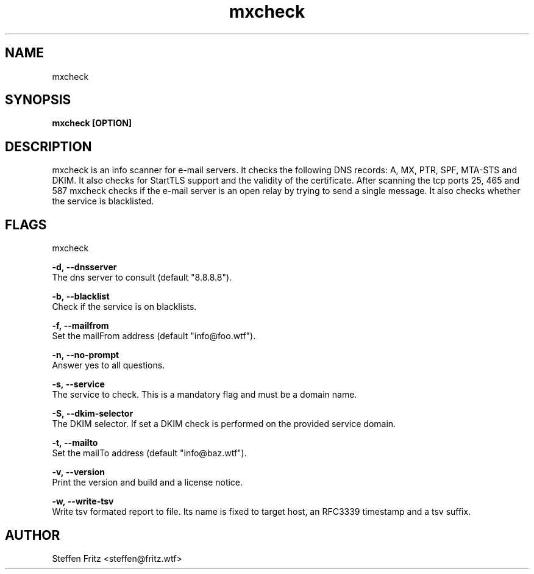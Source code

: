 .\" Copyright (c) 2019-2022, Steffen Fritz
.\"
.\" %%%LICENSE_START(GPLv2+_DOC_FULL)
.\" This is free documentation; you can redistribute it and/or
.\" modify it under the terms of the GNU General Public License as
.\" published by the Free Software Foundation; either version 2 of
.\" the License, or (at your option) any later version.
.\"
.\" The GNU General Public License's references to "object code"
.\" and "executables" are to be interpreted as the output of any
.\" document formatting or typesetting system, including
.\" intermediate and printed output.
.\"
.\" This manual is distributed in the hope that it will be useful,
.\" but WITHOUT ANY WARRANTY; without even the implied warranty of
.\" MERCHANTABILITY or FITNESS FOR A PARTICULAR PURPOSE.  See the
.\" GNU General Public License for more details.
.\"
.\" You should have received a copy of the GNU General Public
.\" License along with this manual; if not, see
.\" <http://www.gnu.org/licenses/>.
.\" %%%LICENSE_END


.TH mxcheck 1 "November 2022" "version 1.4.2"

.SH NAME
mxcheck
.SH SYNOPSIS
.B mxcheck [OPTION]
.SH DESCRIPTION
mxcheck is an info scanner for e-mail servers. It checks the following DNS records: A, MX, PTR, SPF, MTA-STS and DKIM.
It also checks for StartTLS support and the validity of the certificate.
After scanning the tcp ports 25, 465 and 587 mxcheck checks if the e-mail server is an open relay by trying to send a single message.
It also checks whether the service is blacklisted.

.SH FLAGS
mxcheck  

.BR \-d,\ --dnsserver\fR
    The dns server to consult (default "8.8.8.8").


.BR \-b,\ --blacklist\fR
    Check if the service is on blacklists.

.BR \-f,\ --mailfrom\fR
    Set the mailFrom address (default "info@foo.wtf").

.BR \-n,\ --no-prompt\fR
    Answer yes to all questions.

.BR \-s,\ --service\fR
    The service to check. This is a mandatory flag and must be a domain name.

.BR \-S,\ --dkim-selector\fR
    The DKIM selector. If set a DKIM check is performed on the provided service domain.

.BR \-t,\ --mailto\fR
    Set the mailTo address (default "info@baz.wtf").

.BR \-v,\ --version\fR
    Print the version and build and a license notice.

.BR \-w,\ --write-tsv\fR
    Write tsv formated report to file. Its name is fixed to target host, an RFC3339 timestamp and a tsv suffix.

.SH AUTHOR
Steffen Fritz <steffen@fritz.wtf>

